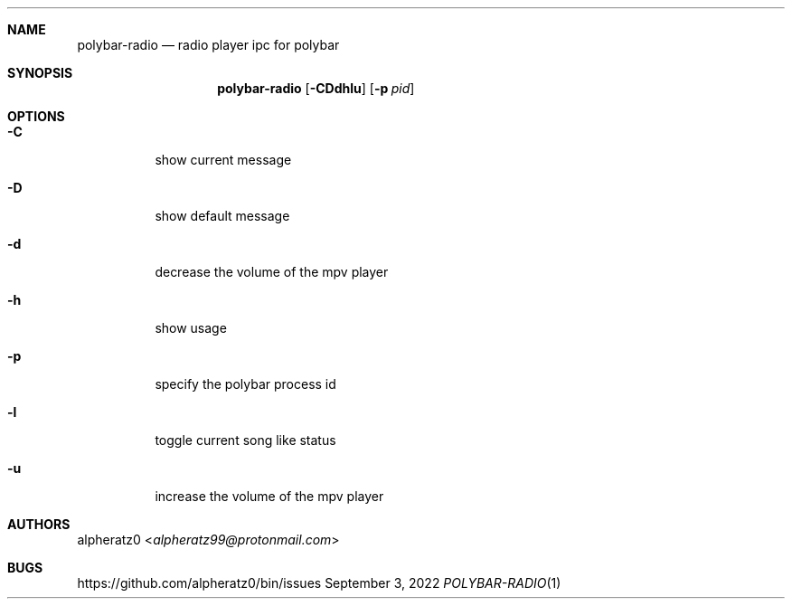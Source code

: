 .Dd September 3, 2022
.Dt POLYBAR-RADIO 1
.Sh NAME
.Nm polybar-radio
.Nd radio player ipc for polybar
.Sh SYNOPSIS
.Nm
.Op Fl CDdhlu
.Op Fl p Ar pid
.Sh OPTIONS
.Bl -tag -width indent
.It Fl C
show current message
.It Fl D
show default message
.It Fl d
decrease the volume of the mpv player
.It Fl h
show usage
.It Fl p
specify the polybar process id
.It Fl l
toggle current song like status
.It Fl u
increase the volume of the mpv player
.El
.Sh AUTHORS
.An alpheratz0 Aq Mt alpheratz99@protonmail.com
.Sh BUGS
https://github.com/alpheratz0/bin/issues
